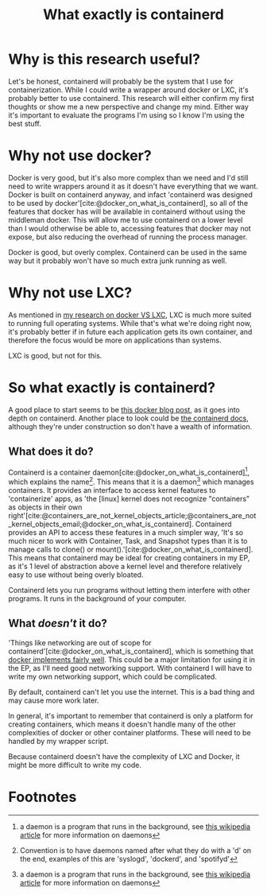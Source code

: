:PROPERTIES:
:ID:       08e9ceb0-7009-4c37-98b5-175f23b8416b
:END:
#+title: What exactly is containerd

* Why is this research useful?
Let's be honest, containerd will probably be the system that I use for containerization. While I could write a wrapper around docker or LXC, it's probably better to use containerd. This research will either confirm my first thoughts or show me a new perspective and change my mind. Either way it's important to evaluate the programs I'm using so I know I'm using the best stuff.

* Why not use docker?
#+begin_comment
/Note to future Skyler: This could probably be expanded into its own document/
#+end_comment
Docker is very good, but it's also more complex than we need and I'd still need to write wrappers around it as it doesn't have everything that we want. Docker is built on containerd anyway, and infact 'containerd was designed to be used by docker'[cite:@docker_on_what_is_containerd], so all of the features that docker has will be available in containerd without using the middleman docker. This will allow me to use containerd on a lower level than I would otherwise be able to, accessing features that docker may not expose, but also reducing the overhead of running the process manager.

#+begin_verse
Docker is good, but overly complex. Containerd can be used in the same way but it probably won't have so much extra junk running as well.
#+end_verse

* Why not use LXC?
As mentioned in [[file:20211025183307-docker_vs_lxc.org][my research on docker VS LXC]], LXC is much more suited to running full operating systems. While that's what we're doing right now, it's probably better if in future each application gets its own container, and therefore the focus would be more on applications than systems.

#+begin_verse
LXC is good, but not for this.
#+end_verse

* So what exactly is containerd?
A good place to start seems to be [[https://www.docker.com/blog/what-is-containerd-runtime/][this docker blog post]], as it goes into depth on containerd. Another place to look could be [[https://containerd.io/docs/][the containerd docs]], although they're under construction so don't have a wealth of information.

** What does it do?
Containerd is a container daemon[cite:@docker_on_what_is_containerd][fn:1], which explains the name[fn:2]. This means that it is a daemon[fn:1] which manages containers. It provides an interface to access kernel features to 'containerize' apps, as 'the [linux] kernel does not recognize "containers" as objects in their own right'[cite:@containers_are_not_kernel_objects_article;@containers_are_not_kernel_objects_email;@docker_on_what_is_containerd]. Containerd provides an API to access these features in a much simpler way, 'It's so much nicer to work with Container, Task, and Snapshot types than it is to manage calls to clone() or mount().'[cite:@docker_on_what_is_containerd]. This means that containerd may be ideal for creating containers in my EP, as it's 1 level of abstraction above a kernel level and therefore relatively easy to use without being overly bloated.

#+begin_verse
Containerd lets you run programs without letting them interfere with other programs. It runs in the background of your computer.
#+end_verse

** What /doesn't/ it do?
'Things like networking are out of scope for containerd'[cite:@docker_on_what_is_containerd], which is something that [[https://docs.docker.com/network/][docker implements fairly well]]. This could be a major limitation for using it in the EP, as I'll need good networking support. With containerd I will have to write my own networking support, which could be complicated.

#+begin_verse
By default, containerd can't let you use the internet. This is a bad thing and may cause more work later.
#+end_verse

In general, it's important to remember that containerd is only a platform for creating containers, which means it doesn't handle many of the other complexities of docker or other container platforms. These will need to be handled by my wrapper script.

#+begin_verse
Because containerd doesn't have the complexity of LXC and Docker, it might be more difficult to write my code.
#+end_verse

#+print_bibliography:

* Footnotes

[fn:2] Convention is to have daemons named after what they do with a 'd' on the end, examples of this are 'syslogd', 'dockerd', and 'spotifyd'

[fn:1] a daemon is a program that runs in the background, see [[https://en.wikipedia.org/wiki/Daemon_(computing)][this wikipedia article]] for more information on daemons

